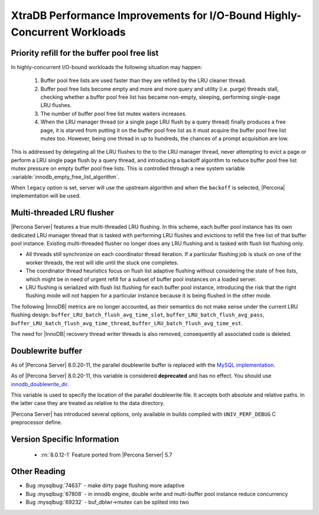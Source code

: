 .. _xtradb_performance_improvements_for_io-bound_highly-concurrent_workloads:

=========================================================================
XtraDB Performance Improvements for I/O-Bound Highly-Concurrent Workloads
=========================================================================

.. _ps.buffer-pool.free-list.priority-refill:

Priority refill for the buffer pool free list
=============================================

In highly-concurrent I/O-bound workloads the following situation may happen:

 1. Buffer pool free lists are used faster than they are refilled by the LRU
    cleaner thread.

 2. Buffer pool free lists become empty and more and more query and utility
    (i.e. purge) threads stall, checking whether a buffer pool free list has
    became non-empty, sleeping, performing single-page LRU flushes.

 3. The number of buffer pool free list mutex waiters increases.

 4. When the LRU manager thread (or a single page LRU flush by a query thread)
    finally produces a free page, it is starved from putting it on the buffer
    pool free list as it must acquire the buffer pool free list mutex too.
    However, being one thread in up to hundreds, the chances of a prompt
    acquisition are low.

This is addressed by delegating all the LRU flushes to the to the LRU manager
thread, never attempting to evict a page or perform a LRU single page flush by
a query thread, and introducing a backoff algorithm to reduce buffer pool free
list mutex pressure on empty buffer pool free lists. This is controlled through
a new system variable :variable:`innodb_empty_free_list_algorithm`.

.. variable:: innodb_empty_free_list_algorithm

   :cli: Yes
   :conf: Yes
   :scope: Global
   :dyn: Yes
   :values: legacy, backoff
   :default: legacy

When ``legacy`` option is set, server will use the upstream algorithm and when
the ``backoff`` is selected, |Percona| implementation will be used.

.. _lru_manager_threads:

Multi-threaded LRU flusher
==========================

|Percona Server| features a true multi-threaded LRU flushing. In this scheme,
each buffer pool instance has its own dedicated LRU manager thread that is
tasked with performing LRU flushes and evictions to refill the free list of that
buffer pool instance. Existing multi-threaded flusher no longer does any LRU
flushing and is tasked with flush list flushing only.

* All threads still synchronize on each coordinator thread iteration. If a
  particular flushing job is stuck on one of the worker threads, the rest will
  idle until the stuck one completes.
* The coordinator thread heuristics focus on flush list adaptive flushing
  without considering the state of free lists, which might be in need of urgent
  refill for a subset of buffer pool instances on a loaded server.
* LRU flushing is serialized with flush list flushing for each buffer pool
  instance, introducing the risk that the right flushing mode will not happen
  for a particular instance because it is being flushed in the other mode.

The following |InnoDB| metrics are no longer accounted, as their semantics do
not make sense under the current LRU flushing design:
``buffer_LRU_batch_flush_avg_time_slot``, ``buffer_LRU_batch_flush_avg_pass``,
``buffer_LRU_batch_flush_avg_time_thread``,
``buffer_LRU_batch_flush_avg_time_est``.

The need for |InnoDB| recovery thread writer threads is also removed,
consequently all associated code is deleted.

.. _doublewrite_buffer:

Doublewrite buffer
===========================

As of |Percona Server| 8.0.20-11, the parallel doublewrite buffer is replaced with the `MySQL implementation <https://dev.mysql.com/doc/refman/8.0/en/innodb-doublewrite-buffer.html>`_.

.. variable:: innodb_parallel_doublewrite_path

   :cli: Yes
   :scope: Global
   :dyn: No
   :vartype: String
   :default: ``xb_doublewrite``

As of |Percona Server| 8.0.20-11, this variable is considered **deprecated** and has no effect. You should use `innodb_doublewrite_dir <https://dev.mysql.com/doc/refman/8.0/en/innodb-parameters.html#sysvar_innodb_doublewrite_dir>`_.

This variable is used to specify the location of the parallel doublewrite file.
It accepts both absolute and relative paths. In the latter case they are
treated as relative to the data directory.

|Percona Server| has introduced several options, only available in builds
compiled with ``UNIV_PERF_DEBUG`` C preprocessor define.

.. variable:: innodb_sched_priority_master

   :cli: Yes
   :conf: Yes
   :scope: Global
   :dyn: Yes
   :vartype: Boolean


Version Specific Information
============================

  * :rn:`8.0.12-1`
    Feature ported from |Percona Server| 5.7

Other Reading
=============

* Bug :mysqlbug:`74637` - make dirty page flushing more adaptive
* Bug :mysqlbug:`67808` - in innodb engine, double write and multi-buffer pool
  instance reduce concurrency
* Bug :mysqlbug:`69232` - buf_dblwr->mutex can be splited into two
